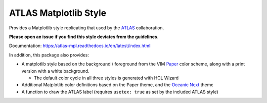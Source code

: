 ATLAS Matplotlib Style
======================
.. image:: https://img.shields.io/pypi/v/atlas-mpl-style?label=PyPI&style=for-the-badge   :alt: PyPI
.. image:: https://img.shields.io/pypi/l/atlas-mpl-style?style=for-the-badge   :alt: PyPI - License

Provides a Matplotlib style replicating that used by the
`ATLAS <http://atlas.cern>`__ collaboration.

**Please open an issue if you find this style deviates from the guidelines.**

Documentation: https://atlas-mpl.readthedocs.io/en/latest/index.html

In addition, this package also provides:

-  A matplotlib style based on the background / foreground from the VIM
   `Paper <https://github.com/NLKNguyen/papercolor-theme>`__ color
   scheme, along with a print version with a white background.

   -  The default color cycle in all three styles is generated with HCL Wizard

-  Additional Matplotlib color definitions based on the Paper theme, and
   the `Oceanic
   Next <https://github.com/voronianski/oceanic-next-color-scheme>`__
   theme
-  A function to draw the ATLAS label (requires ``usetex: true`` as set
   by the included ATLAS style)
